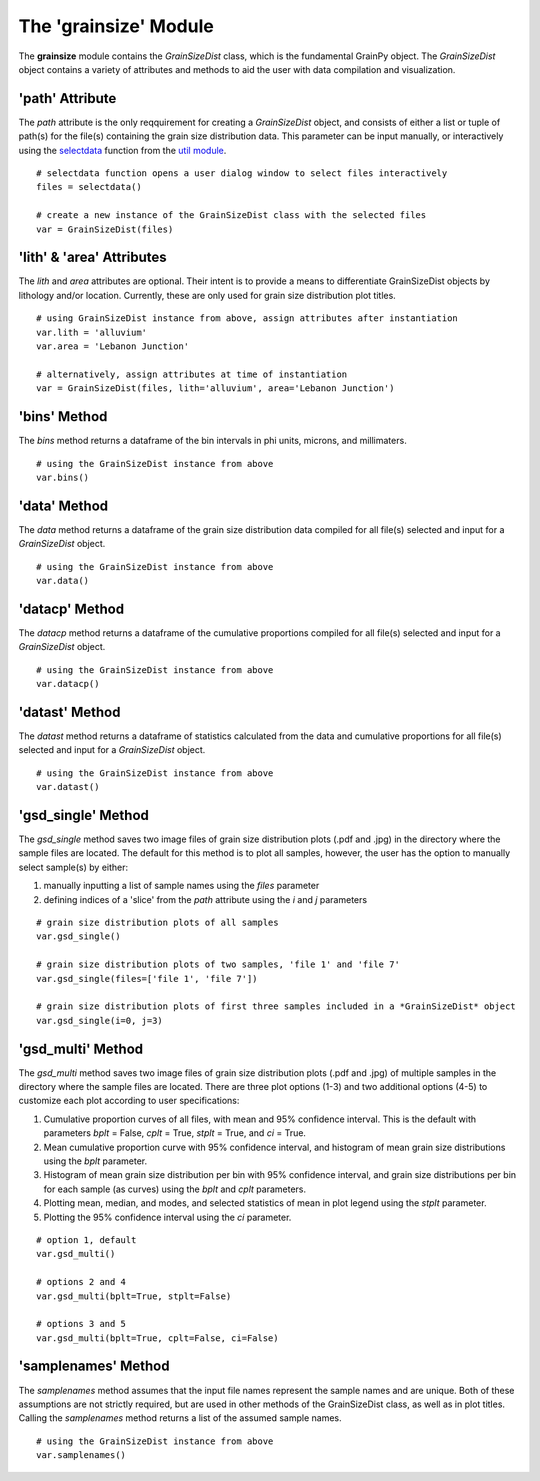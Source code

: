 .. GrainPy documentation master file, created by
   sphinx-quickstart on Tue Mar 29 20:33:40 2022.
   You can adapt this file completely to your liking, but it should at least
   contain the root `toctree` directive.

The 'grainsize' Module
===========================

The **grainsize** module contains the *GrainSizeDist* class, which is the fundamental GrainPy object. The *GrainSizeDist* object contains a variety of attributes and methods to aid the user with data compilation and visualization. 


'path' Attribute
^^^^^^^^^^^^^^^^^^^^^
The *path* attribute is the only reqquirement for creating a *GrainSizeDist* object, and consists of either a list or tuple of path(s) for the file(s) containing the grain size distribution data. This parameter can be input manually, or interactively using the `selectdata <https://grainpy.readthedocs.io/en/latest/tutorials/util.html#the-selectdata-function>`_ function from the `util module <https://grainpy.readthedocs.io/en/latest/tutorials/util.html>`_.

::

   # selectdata function opens a user dialog window to select files interactively
   files = selectdata()
   
   # create a new instance of the GrainSizeDist class with the selected files
   var = GrainSizeDist(files)


'lith' & 'area' Attributes
^^^^^^^^^^^^^^^^^^^^^^^^^^^^^^^
The *lith* and *area* attributes are optional. Their intent is to provide a means to differentiate GrainSizeDist objects by lithology and/or location. Currently, these are only used for grain size distribution plot titles.

::

   # using GrainSizeDist instance from above, assign attributes after instantiation
   var.lith = 'alluvium'
   var.area = 'Lebanon Junction'
   
   # alternatively, assign attributes at time of instantiation
   var = GrainSizeDist(files, lith='alluvium', area='Lebanon Junction')



'bins' Method
^^^^^^^^^^^^^^^^^^
The *bins* method returns a dataframe of the bin intervals in phi units, microns, and millimaters.

::

   # using the GrainSizeDist instance from above
   var.bins()


'data' Method
^^^^^^^^^^^^^^^^
The *data* method returns a dataframe of the grain size distribution data compiled for all file(s) selected and input for a *GrainSizeDist* object. 

::

   # using the GrainSizeDist instance from above
   var.data()


'datacp' Method
^^^^^^^^^^^^^^^^
The *datacp* method returns a dataframe of the cumulative proportions compiled for all file(s) selected and input for a *GrainSizeDist* object. 

::

   # using the GrainSizeDist instance from above
   var.datacp()


'datast' Method
^^^^^^^^^^^^^^^^
The *datast* method returns a dataframe of statistics calculated from the data and cumulative proportions for all file(s) selected and input for a *GrainSizeDist* object. 

::

   # using the GrainSizeDist instance from above
   var.datast()


'gsd_single' Method
^^^^^^^^^^^^^^^^^^^^
The *gsd_single* method saves two image files of grain size distribution plots (.pdf and .jpg) in the directory where the sample files are located. The default for this method is to plot all samples, however, the user has the option to manually select sample(s) by either:

1. manually inputting a list of sample names using the *files* parameter
2. defining indices of a 'slice' from the *path* attribute using the *i* and *j* parameters

::

   # grain size distribution plots of all samples
   var.gsd_single()
   
   # grain size distribution plots of two samples, 'file 1' and 'file 7'
   var.gsd_single(files=['file 1', 'file 7'])
   
   # grain size distribution plots of first three samples included in a *GrainSizeDist* object
   var.gsd_single(i=0, j=3)


'gsd_multi' Method
^^^^^^^^^^^^^^^^^^^
The *gsd_multi* method saves two image files of grain size distribution plots (.pdf and .jpg) of multiple samples in the directory where the sample files are located. There are three plot options (1-3) and two additional options (4-5) to customize each plot according to user specifications:

1. Cumulative proportion curves of all files, with mean and 95% confidence interval. This is the default with parameters *bplt* = False, *cplt* = True, *stplt* = True, and *ci* = True.
2. Mean cumulative proportion curve with 95% confidence interval, and histogram of mean grain size distributions using the *bplt* parameter.
3. Histogram of mean grain size distribution per bin with 95% confidence interval, and grain size distributions per bin for each sample (as curves) using the *bplt* and *cplt* parameters.
4. Plotting mean, median, and modes, and selected statistics of mean in plot legend using the *stplt* parameter.
5. Plotting the 95% confidence interval using the *ci* parameter.

::

   # option 1, default
   var.gsd_multi()
   
   # options 2 and 4
   var.gsd_multi(bplt=True, stplt=False)
   
   # options 3 and 5
   var.gsd_multi(bplt=True, cplt=False, ci=False)



'samplenames' Method
^^^^^^^^^^^^^^^^^^^^^^^^^
The *samplenames* method assumes that the input file names represent the sample names and are unique. Both of these assumptions are not strictly required, but are used in other methods of the GrainSizeDist class, as well as in plot titles. Calling the *samplenames* method returns a list of the assumed sample names.

::

   # using the GrainSizeDist instance from above
   var.samplenames()

